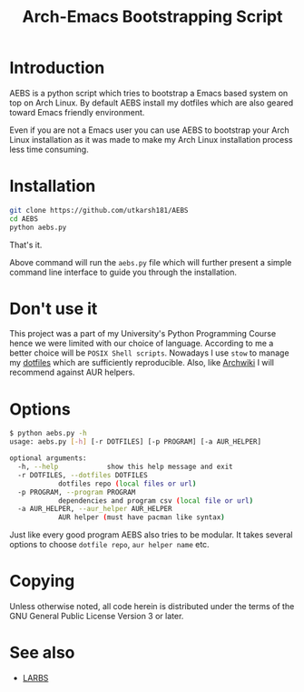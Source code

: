 #+TITLE: Arch-Emacs Bootstrapping Script

* Introduction

AEBS is a python script which tries to bootstrap a Emacs based system
on top on Arch Linux.  By default AEBS install my dotfiles which are
also geared toward Emacs friendly environment.

Even if you are not a Emacs user you can use AEBS to bootstrap your Arch
Linux installation as it was made to make my Arch Linux installation process
less time consuming.

* Installation 

#+BEGIN_SRC sh
  git clone https://github.com/utkarsh181/AEBS
  cd AEBS
  python aebs.py
#+END_SRC

That's it.

Above command will run the =aebs.py= file which will further present a
simple command line interface to guide you through the installation.

* Don't use it

This project was a part of my University's Python Programming Course
hence we were limited with our choice of language.  According to me a
better choice will be =POSIX Shell scripts=.  Nowadays I use =stow= to
manage my [[https://github.com/utkarsh181/dotfiles][dotfiles]] which are sufficiently reproducible.  Also, like
[[https://archwiki.org][Archwiki]] I will recommend against AUR helpers.

* Options

#+BEGIN_SRC sh
  $ python aebs.py -h
  usage: aebs.py [-h] [-r DOTFILES] [-p PROGRAM] [-a AUR_HELPER]

  optional arguments:
    -h, --help            show this help message and exit
    -r DOTFILES, --dotfiles DOTFILES
			  dotfiles repo (local files or url)
    -p PROGRAM, --program PROGRAM
			  dependencies and program csv (local file or url)
    -a AUR_HELPER, --aur_helper AUR_HELPER
			  AUR helper (must have pacman like syntax)
#+END_SRC

Just like every good program AEBS also tries to be modular.  It takes
several options to choose =dotfile repo=, =aur helper name= etc.

* Copying

Unless otherwise noted, all code herein is distributed under the terms
of the GNU General Public License Version 3 or later.

* See also

+ [[https://larbs.xyz][LARBS]]

